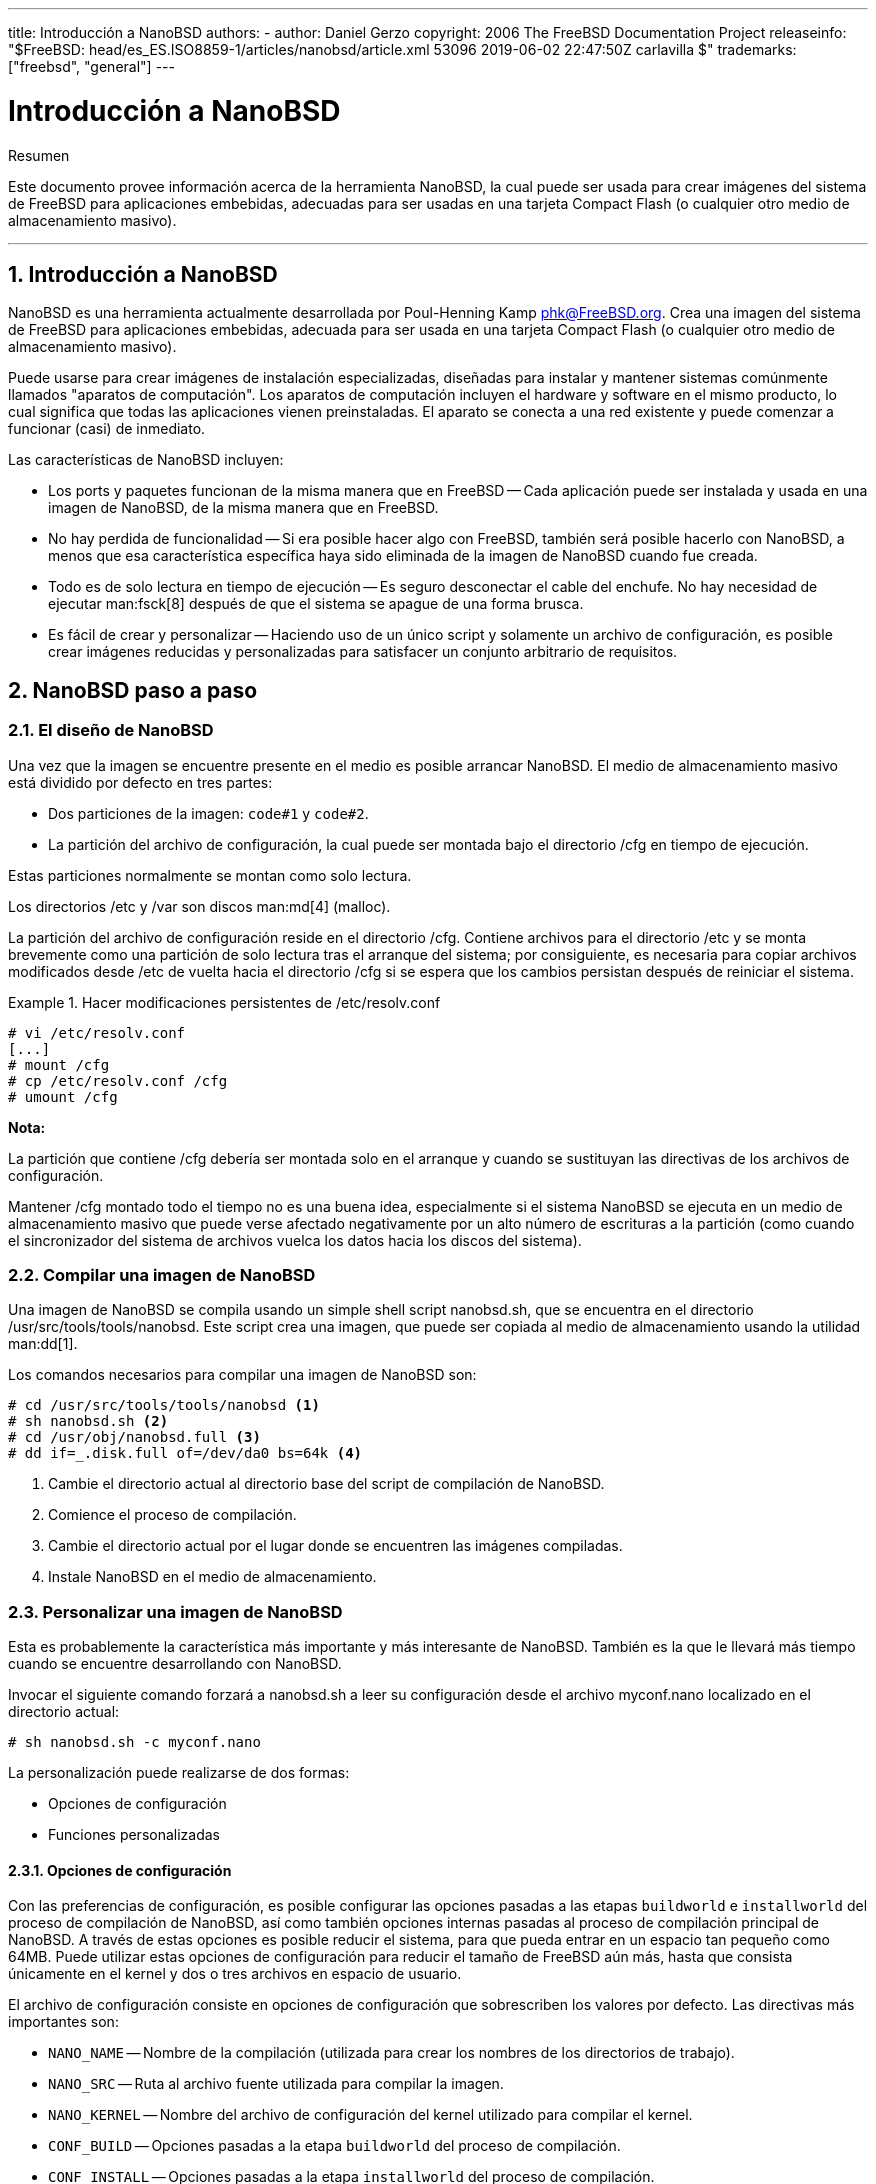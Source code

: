 ---
title: Introducción a NanoBSD
authors:
  - author: Daniel Gerzo
copyright: 2006 The FreeBSD Documentation Project
releaseinfo: "$FreeBSD: head/es_ES.ISO8859-1/articles/nanobsd/article.xml 53096 2019-06-02 22:47:50Z carlavilla $" 
trademarks: ["freebsd", "general"]
---

= Introducción a NanoBSD
:doctype: article
:toc: macro
:toclevels: 1
:icons: font
:sectnums:
:source-highlighter: rouge
:experimental:
:figure-caption: Figure

[.abstract-title]
Resumen

Este documento provee información acerca de la herramienta NanoBSD, la cual puede ser usada para crear imágenes del sistema de FreeBSD para aplicaciones embebidas, adecuadas para ser usadas en una tarjeta Compact Flash (o cualquier otro medio de almacenamiento masivo).

'''

toc::[]

[[intro]]
[.title]
== Introducción a NanoBSD

NanoBSD es una herramienta actualmente desarrollada por Poul-Henning Kamp mailto:phk@FreeBSD.org[phk@FreeBSD.org]. Crea una imagen del sistema de FreeBSD para aplicaciones embebidas, adecuada para ser usada en una tarjeta Compact Flash (o cualquier otro medio de almacenamiento masivo).

Puede usarse para crear imágenes de instalación especializadas, diseñadas para instalar y mantener sistemas comúnmente llamados "aparatos de computación". Los aparatos de computación incluyen el hardware y software en el mismo producto, lo cual significa que todas las aplicaciones vienen preinstaladas. El aparato se conecta a una red existente y puede comenzar a funcionar (casi) de inmediato.

Las características de NanoBSD incluyen:

* Los ports y paquetes funcionan de la misma manera que en FreeBSD -- Cada aplicación puede ser instalada y usada en una imagen de NanoBSD, de la misma manera que en FreeBSD.
* No hay perdida de funcionalidad -- Si era posible hacer algo con FreeBSD, también será posible hacerlo con NanoBSD, a menos que esa característica específica haya sido eliminada de la imagen de NanoBSD cuando fue creada.
* Todo es de solo lectura en tiempo de ejecución -- Es seguro desconectar el cable del enchufe. No hay necesidad de ejecutar man:fsck[8] después de que el sistema se apague de una forma brusca.
* Es fácil de crear y personalizar -- Haciendo uso de un único script y solamente un archivo de configuración, es posible crear imágenes reducidas y personalizadas para satisfacer un conjunto arbitrario de requisitos.

[[howto]]
[.title]
== NanoBSD paso a paso

[[design]]
[.title]
=== El diseño de NanoBSD

Una vez que la imagen se encuentre presente en el medio es posible arrancar NanoBSD. El medio de almacenamiento masivo está dividido por defecto en tres partes:

* Dos particiones de la imagen: `code#1` y `code#2`.
* La partición del archivo de configuración, la cual puede ser montada bajo el directorio [.filename]#/cfg# en tiempo de ejecución.

Estas particiones normalmente se montan como solo lectura.

Los directorios [.filename]#/etc# y [.filename]#/var# son discos man:md[4] (malloc).

La partición del archivo de configuración reside en el directorio [.filename]#/cfg#. Contiene archivos para el directorio [.filename]#/etc# y se monta brevemente como una partición de solo lectura tras el arranque del sistema; por consiguiente, es necesaria para copiar archivos modificados desde [.filename]#/etc# de vuelta hacia el directorio [.filename]#/cfg# si se espera que los cambios persistan después de reiniciar el sistema.

[example]
.Hacer modificaciones persistentes de [.filename]#/etc/resolv.conf#
====

[source,bash]
....
# vi /etc/resolv.conf
[...]
# mount /cfg
# cp /etc/resolv.conf /cfg
# umount /cfg
....
====

[.note]
====
[.admontitle]*Nota:* +

La partición que contiene [.filename]#/cfg# debería ser montada solo en el arranque y cuando se sustituyan las directivas de los archivos de configuración.

Mantener [.filename]#/cfg# montado todo el tiempo no es una buena idea, especialmente si el sistema NanoBSD se ejecuta en un medio de almacenamiento masivo que puede verse afectado negativamente por un alto número de escrituras a la partición (como cuando el sincronizador del sistema de archivos vuelca los datos hacia los discos del sistema).
====

[.title]
=== Compilar una imagen de NanoBSD

Una imagen de NanoBSD se compila usando un simple shell script [.filename]#nanobsd.sh#, que se encuentra en el directorio [.filename]#/usr/src/tools/tools/nanobsd#. Este script crea una imagen, que puede ser copiada al medio de almacenamiento usando la utilidad man:dd[1].

Los comandos necesarios para compilar una imagen de NanoBSD son:

[source,bash]
....
# cd /usr/src/tools/tools/nanobsd <.>
# sh nanobsd.sh <.>
# cd /usr/obj/nanobsd.full <.>
# dd if=_.disk.full of=/dev/da0 bs=64k <.>
....

<.> Cambie el directorio actual al directorio base del script de compilación de NanoBSD.

<.> Comience el proceso de compilación.

<.> Cambie el directorio actual por el lugar donde se encuentren las imágenes compiladas.

<.> Instale NanoBSD en el medio de almacenamiento.

[.title]
=== Personalizar una imagen de NanoBSD

Esta es probablemente la característica más importante y más interesante de NanoBSD. También es la que le llevará más tiempo cuando se encuentre desarrollando con NanoBSD.

Invocar el siguiente comando forzará a [.filename]#nanobsd.sh# a leer su configuración desde el archivo [.filename]#myconf.nano# localizado en el directorio actual:

[source,bash]
....
# sh nanobsd.sh -c myconf.nano
....

La personalización puede realizarse de dos formas:

* Opciones de configuración
* Funciones personalizadas

[.title]
==== Opciones de configuración

Con las preferencias de configuración, es posible configurar las opciones pasadas a las etapas `buildworld` e `installworld` del proceso de compilación de NanoBSD, así como también opciones internas pasadas al proceso de compilación principal de NanoBSD. A través de estas opciones es posible reducir el sistema, para que pueda entrar en un espacio tan pequeño como 64MB. Puede utilizar estas opciones de configuración para reducir el tamaño de FreeBSD aún más, hasta que consista únicamente en el kernel y dos o tres archivos en espacio de usuario.

El archivo de configuración consiste en opciones de configuración que sobrescriben los valores por defecto. Las directivas más importantes son:

* `NANO_NAME` -- Nombre de la compilación (utilizada para crear los nombres de los directorios de trabajo).
* `NANO_SRC` -- Ruta al archivo fuente utilizada para compilar la imagen.
* `NANO_KERNEL` -- Nombre del archivo de configuración del kernel utilizado para compilar el kernel.
* `CONF_BUILD` -- Opciones pasadas a la etapa `buildworld` del proceso de compilación.
* `CONF_INSTALL` -- Opciones pasadas a la etapa `installworld` del proceso de compilación.
* `CONF_WORLD` -- Opciones pasadas a las etapas `buildworld` e `installworld` del proceso de compilación.
* `FlashDevice` -- Define el tipo de medio que se usará. Consulte [.filename]#FlashDevice.sub# para más detalles.

[.title]
==== Funciones Personalizadas

Es posible configurar cada aspecto de NanoBSD utilizando funciones del shell en el archivo de configuración. El siguiente ejemplo ilustra el modelo básico de funciones personalizadas:

[.programlisting]
....
cust_foo () (
	echo "bar=baz" > \
		${NANO_WORLDDIR}/etc/foo
)
customize_cmd cust_foo
....

Un ejemplo más útil de una función de personalización es el siguiente, el cual cambia el tamaño por defecto del directorio [.filename]#/etc# de 5MB a 30MB:

[.programlisting]
....
cust_etc_size () (
	cd ${NANO_WORLDDIR}/conf
	echo 30000 > default/etc/md_size
)
customize_cmd cust_etc_size
....

Estas son algunas funciones de personalización incluidas por defecto y listas para ser usadas:

* `cust_comconsole` -- Deshabilita man:getty[8] en los dispositivos VGA (los nodos de dispositivo [.filename]#/dev/ttyv*#) y habilita el uso del puerto serie COM1 como la consola del sistema.
* `cust_allow_ssh_root` -- Permite que `root` se autentique mediante man:sshd[8].
* `cust_install_files` -- Instala archivos desde el directorio [.filename]#nanobsd/Files#, el cual contiene algunos scripts útiles para la administración del sistema.

[.title]
==== Agregando paquetes

Pueden agregarse paquetes a la imagen de NanoBSD utilizando una función personalizada. La siguiente función instalará todos los paquetes situados en [.filename]#/usr/src/tools/tools/nanobsd/packages#:

[.programlisting]
....
install_packages () (
mkdir -p ${NANO_WORLDDIR}/packages
cp /usr/src/tools/tools/nanobsd/packages/* ${NANO_WORLDDIR}/packages
cp $(which pkg-static) ${NANO_WORLDDIR}/
chroot ${NANO_WORLDDIR} sh -c 'cd packages; /pkg-static add *;cd ..;'
rm -rf ${NANO_WORLDDIR}/packages ${NANO_WORLDDIR}/pkg-static
)
customize_cmd install_packages
....

[.title]
==== Ejemplo de archivo de configuración

Un ejemplo completo de un archivo de configuración para crear una imagen personalizada de NanoBSD podría ser:

[.programlisting]
....
NANO_NAME=custom
NANO_SRC=/usr/src
NANO_KERNEL=MYKERNEL
NANO_IMAGES=2

CONF_BUILD='
WITHOUT_KLDLOAD=YES
WITHOUT_NETGRAPH=YES
WITHOUT_PAM=YES
'

CONF_INSTALL='
WITHOUT_ACPI=YES
WITHOUT_BLUETOOTH=YES
WITHOUT_FORTRAN=YES
WITHOUT_HTML=YES
WITHOUT_LPR=YES
WITHOUT_MAN=YES
WITHOUT_SENDMAIL=YES
WITHOUT_SHAREDOCS=YES
WITHOUT_EXAMPLES=YES
WITHOUT_INSTALLLIB=YES
WITHOUT_CALENDAR=YES
WITHOUT_MISC=YES
WITHOUT_SHARE=YES
'

CONF_WORLD='
WITHOUT_BIND=YES
WITHOUT_MODULES=YES
WITHOUT_KERBEROS=YES
WITHOUT_GAMES=YES
WITHOUT_RESCUE=YES
WITHOUT_LOCALES=YES
WITHOUT_SYSCONS=YES
WITHOUT_INFO=YES
'

FlashDevice SanDisk 1G

cust_nobeastie() (
	touch ${NANO_WORLDDIR}/boot/loader.conf
	echo "beastie_disable=\"YES\"" >> ${NANO_WORLDDIR}/boot/loader.conf
)

customize_cmd cust_comconsole
customize_cmd cust_install_files
customize_cmd cust_allow_ssh_root
customize_cmd cust_nobeastie
....

[.title]
=== Actualizando NanoBSD

El proceso de actualización de NanoBSD es relativamente simple:

[.procedure]
. Compile una nueva imagen de NanoBSD, como de costumbre.
. Suba la nueva imagen a una partición sin usar de un aparato NanoBSD que se encuentre en ejecución.
+ 
La diferencia más importante entre este paso y la instalación inicial de NanoBSD es que ahora, en lugar de usar [.filename]#\_.disk.full# (que contiene la imagen completa del disco), se instala la imagen [.filename]#_.disk.image# (la cual contiene la imagen de una sola partición del sistema).
. Reinicie y arranque el sistema desde la partición recién instalada.
. Si todo terminó correctamente, la actualización habrá finalizado.
. Si algo sale mal, reinicie en la partición anterior (que contiene la antigua imagen que funciona correctamente), para restaurar la funcionalidad del sistema tan rápido como sea posible. Arregle los problemas de la nueva imagen y repita el proceso.

Para instalar la nueva imagen en el sistema NanoBSD actual, es posible usar los scripts [.filename]#updatep1# o [.filename]#updatep2# que se encuentran en el directorio [.filename]#/root#, dependiendo de la partición desde la que esté ejecutando el sistema actual.

Según que servicios que se encuentren disponibles en el huésped sirviendo la nueva imagen NanoBSD y el tipo de transferencia que se prefiera, es posible utilizar uno de estos tres métodos:

[.title]
==== Usando man:ftp[1]

Si la velocidad de transferencia es una prioridad para usted, utilice este ejemplo:

[source,bash]
....
# ftp myhost
get _.disk.image "| sh updatep1"
....

[.title]
==== Usando man:ssh[1]

Si prefiere una transferencia segura, considere usar este ejemplo:

[source,bash]
....
# ssh myhost cat _.disk.image.gz | zcat | sh updatep1
....

[.title]
==== Usando man:nc[1]

Puede utilizar este ejemplo si el huésped remoto no está ejecutando los servicios man:ftpd[8] o man:sshd[8]:

[.procedure]
. En primer lugar, abra un puerto TCP en el huésped que se encuentra sirviendo la imagen y haga que envíe la imagen al cliente:
+
[source,bash]
....
myhost# nc -l 2222 < _.disk.image
....
+
[.note]
====
[.admontitle]*Nota:* +

Asegúrese de que el puerto usado no esté bloqueado para recibir conexiones entrantes del huésped NanoBSD por el firewall.
====
. Conéctese al huésped sirviendo la nueva imagen y ejecute el script [.filename]#updatep1#:
+
[source,bash]
....
# nc myhost 2222 | sh updatep1
....
